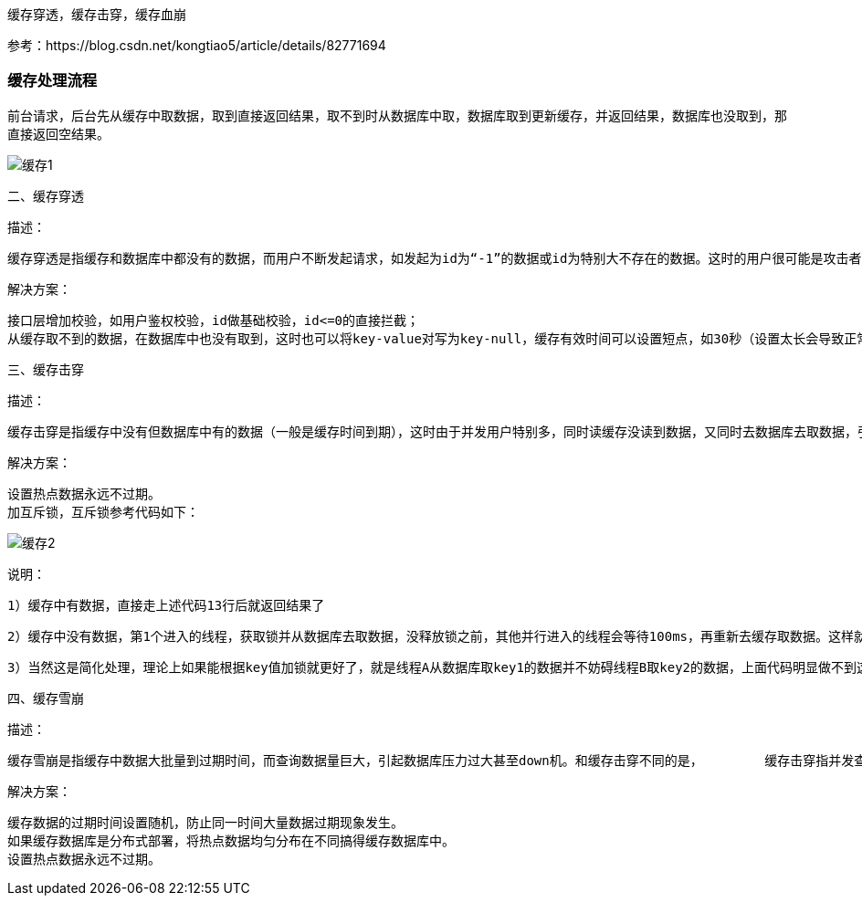 
缓存穿透，缓存击穿，缓存血崩

参考：https://blog.csdn.net/kongtiao5/article/details/82771694

### 缓存处理流程

前台请求，后台先从缓存中取数据，取到直接返回结果，取不到时从数据库中取，数据库取到更新缓存，并返回结果，数据库也没取到，那直接返回空结果。

image::.images/缓存1.png[]

二、缓存穿透

       描述：

       缓存穿透是指缓存和数据库中都没有的数据，而用户不断发起请求，如发起为id为“-1”的数据或id为特别大不存在的数据。这时的用户很可能是攻击者，攻击会导致数据库压力过大。

      解决方案：

    接口层增加校验，如用户鉴权校验，id做基础校验，id<=0的直接拦截；
    从缓存取不到的数据，在数据库中也没有取到，这时也可以将key-value对写为key-null，缓存有效时间可以设置短点，如30秒（设置太长会导致正常情况也没法使用）。这样可以防止攻击用户反复用同一个id暴力攻击



三、缓存击穿

      描述：

      缓存击穿是指缓存中没有但数据库中有的数据（一般是缓存时间到期），这时由于并发用户特别多，同时读缓存没读到数据，又同时去数据库去取数据，引起数据库压力瞬间增大，造成过大压力

      解决方案：

    设置热点数据永远不过期。
    加互斥锁，互斥锁参考代码如下：

image::.images/缓存2.png[]

说明：

          1）缓存中有数据，直接走上述代码13行后就返回结果了

         2）缓存中没有数据，第1个进入的线程，获取锁并从数据库去取数据，没释放锁之前，其他并行进入的线程会等待100ms，再重新去缓存取数据。这样就防止都去数据库重复取数据，重复往缓存中更新数据情况出现。

          3）当然这是简化处理，理论上如果能根据key值加锁就更好了，就是线程A从数据库取key1的数据并不妨碍线程B取key2的数据，上面代码明显做不到这点。



四、缓存雪崩

      描述：

      缓存雪崩是指缓存中数据大批量到过期时间，而查询数据量巨大，引起数据库压力过大甚至down机。和缓存击穿不同的是，        缓存击穿指并发查同一条数据，缓存雪崩是不同数据都过期了，很多数据都查不到从而查数据库。

     解决方案：

    缓存数据的过期时间设置随机，防止同一时间大量数据过期现象发生。
    如果缓存数据库是分布式部署，将热点数据均匀分布在不同搞得缓存数据库中。
    设置热点数据永远不过期。